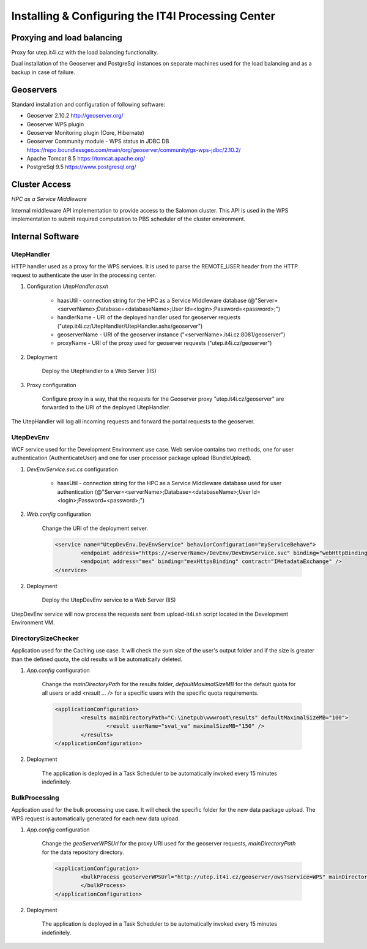 
Installing & Configuring the IT4I Processing Center
###################################################

Proxying and load balancing
===========================

Proxy for utep.it4i.cz with the load balancing functionality.

Dual installation of the Geoserver and PostgreSql instances on separate machines used for the load balancing and as a backup in case of failure.

Geoservers
==========

Standard installation and configuration of following software:

* Geoserver 2.10.2 http://geoserver.org/
* Geoserver WPS plugin
* Geoserver Monitoring plugin (Core, Hibernate)
* Geoserver Community module - WPS status in JDBC DB https://repo.boundlessgeo.com/main/org/geoserver/community/gs-wps-jdbc/2.10.2/
* Apache Tomcat 8.5 https://tomcat.apache.org/
* PostgreSql 9.5 https://www.postgresql.org/


Cluster Access
==============

*HPC as a Service Middleware*

Internal middleware API implementation to provide access to the Salomon cluster. This API is used in the WPS implementation to submit required computation to PBS scheduler of the cluster environment.

Internal Software
=================

UtepHandler
-----------

HTTP handler used as a proxy for the WPS services. It is used to parse the REMOTE_USER header from the HTTP request to authenticate the user in the processing center.

1. Configuration *UtepHandler.asxh*

	* haasUtil - connection string for the HPC as a Service Middleware database (@"Server=<serverName>;Database=<databaseName>;User Id=<login>;Password=<password>;")
	* handlerName - URI of the deployed handler used for geoserver requests ("utep.it4i.cz/UtepHandler/UtepHandler.ashx/geoserver")
	* geoserverName - URI of the geoserver instance ("<serverName>.it4i.cz:8081/geoserver")
	* proxyName - URI of the proxy used for geoserver requests ("utep.it4i.cz/geoserver")
  
2. Deployment
   
	Deploy the UtepHandler to a Web Server (IIS)
   
3. Proxy configuration

	Configure proxy in a way, that the requests for the Geoserver proxy "utep.it4i.cz/geoserver" are forwarded to the URI of the deployed UtepHandler.

The UtepHandler will log all incoming requests and forward the portal requests to the geoserver. 

UtepDevEnv
----------

WCF service used for the Development Environment use case. Web service contains two methods, one for user authentication (AuthenticateUser) and one for user processor package upload (BundleUpload).

1. *DevEnvService.svc.cs* configuration

	* haasUtil - connection string for the HPC as a Service Middleware database used for user authentication (@"Server=<serverName>;Database=<databaseName>;User Id=<login>;Password=<password>;")
  
2. *Web.config* configuration

	Change the URI of the deployment server.

	.. code-block:: xml
    
		<service name="UtepDevEnv.DevEnvService" behaviorConfiguration="myServiceBehave">
			<endpoint address="https://<serverName>/DevEnv/DevEnvService.svc" binding="webHttpBinding" bindingConfiguration="webHttp" behaviorConfiguration="defaultEndpointBehavior" contract="UtepDevEnv.IDevEnvService" />
			<endpoint address="mex" binding="mexHttpsBinding" contract="IMetadataExchange" />
		</service>
  
2. Deployment
   
	Deploy the UtepDevEnv service to a Web Server (IIS)
   
UtepDevEnv service will now process the requests sent from upload-it4i.sh script located in the Development Environment VM.

DirectorySizeChecker
--------------------

Application used for the Caching use case. It will check the sum size of the user's output folder and if the size is greater than the defined quota, the old results will be automatically deleted.

1. *App.config* configuration

	Change the *mainDirectoryPath* for the results folder, *defaultMaximalSizeMB* for the default quota for all users or add *<result ... />* for a specific users with the specific quota requirements.

	.. code-block:: xml
    
		<applicationConfiguration>
			<results mainDirectoryPath="C:\inetpub\wwwroot\results" defaultMaximalSizeMB="100">
				<result userName="svat_va" maximalSizeMB="150" />
			</results>
		</applicationConfiguration>
		
2. Deployment

	The application is deployed in a Task Scheduler to be automatically invoked every 15 minutes indefinitely. 

BulkProcessing
--------------

Application used for the bulk processing use case. It will check the specific folder for the new data package upload. The WPS request is automatically generated for each new data upload.

1. *App.config* configuration

	Change the *geoServerWPSUrl* for the proxy URI used for the geoserver requests, *mainDirectoryPath* for the data repository directory.

	.. code-block:: xml
    
		<applicationConfiguration>
			<bulkProcess geoServerWPSUrl="http://utep.it4i.cz/geoserver/ows?service=WPS" mainDirectoryPath="C:\UtepApps\BulkProcessingRepository" modifiedDateMinutes="5">
			</bulkProcess>
		</applicationConfiguration>
		
2. Deployment

	The application is deployed in a Task Scheduler to be automatically invoked every 15 minutes indefinitely. 